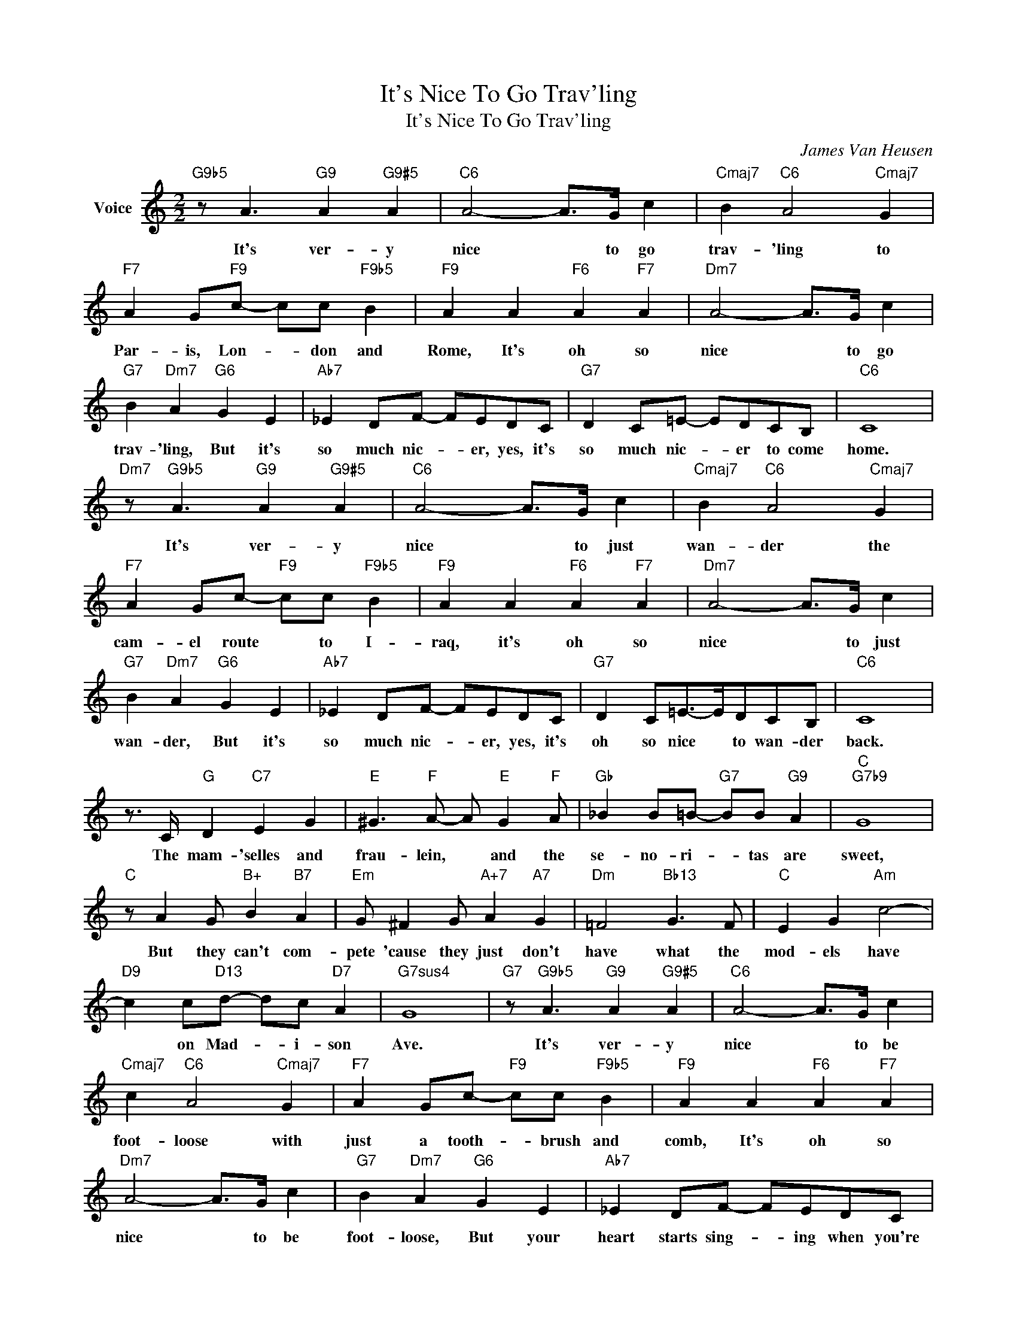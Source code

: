 X:1
T:It's Nice To Go Trav'ling
T:It's Nice To Go Trav'ling
C:James Van Heusen
Z:All Rights Reserved
L:1/8
M:2/2
K:C
V:1 treble nm="Voice"
%%MIDI program 52
V:1
"G9b5" z A3"G9" A2"G9#5" A2 |"C6" A4- A>G c2 |"Cmaj7" B2"C6" A4"Cmaj7" G2 | %3
w: It's ver- y|nice * to go|trav- 'ling to|
"F7" A2 G"F9"c- cc"F9b5" B2 |"F9" A2 A2"F6" A2"F7" A2 |"Dm7" A4- A>G c2 | %6
w: Par- is, Lon- * don and|Rome, It's oh so|nice * to go|
"G7" B2"Dm7" A2"G6" G2 E2 |"Ab7" _E2 DF- FEDC |"G7" D2 C=E- EDCB, |"C6" C8 | %10
w: trav- 'ling, But it's|so much nic- * er, yes, it's|so much nic- * er to come|home.|
"Dm7" z"G9b5" A3"G9" A2"G9#5" A2 |"C6" A4- A>G c2 |"Cmaj7" B2"C6" A4"Cmaj7" G2 | %13
w: It's ver- y|nice * to just|wan- der the|
"F7" A2 Gc-"F9" cc"F9b5" B2 |"F9" A2 A2"F6" A2"F7" A2 |"Dm7" A4- A>G c2 | %16
w: cam- el route * to I-|raq, it's oh so|nice * to just|
"G7" B2"Dm7" A2"G6" G2 E2 |"Ab7" _E2 DF- FEDC |"G7" D2 C=E->EDCB, |"C6" C8 | %20
w: wan- der, But it's|so much nic- * er, yes, it's|oh so nice * to wan- der|back.|
 z3/2 C/"G" D2"C7" E2 G2 |"E" ^G3"F" A- A"E" G2"F" A |"Gb" _B2 B=B-"G7" BB"G9" A2 |"C""G7b9" G8 | %24
w: The mam- 'selles and|frau- lein, * and the|se- no- ri- * tas are|sweet,|
"C" z A2 G"B+" B2"B7" A2 |"Em" G ^F2 G"A+7" A2"A7" G2 |"Dm" =F4"Bb13" G3 F |"C" E2 G2"Am" c4- | %28
w: But they can't com-|pete 'cause they just don't|have what the|mod- els have|
"D9" c2 c"D13"d- dc"D7" A2 |"G7sus4" G8 |"G7" z"G9b5" A3"G9" A2"G9#5" A2 |"C6" A4- A>G c2 | %32
w: * on Mad- * i- son|Ave.|It's ver- y|nice * to be|
"Cmaj7" c2"C6" A4"Cmaj7" G2 |"F7" A2 Gc-"F9" cc"F9b5" B2 |"F9" A2 A2"F6" A2"F7" A2 | %35
w: foot- loose with|just a tooth- * brush and|comb, It's oh so|
"Dm7" A4- A>G c2 |"G7" B2"Dm7" A2"G6" G2 E2 |"Ab7" _E2 DF- FEDC |"G7" D2 C=E- EDCB, |"Em7b5" G8 | %40
w: nice * to be|foot- loose, But your|heart starts sing- * ing when you're|home- ward wing- * ing 'cross the|foam.|
"A7" z"A7b9" G2 G"A+7" F2"A7" E2 |"Dm" F D3 z4 |"D#dim" z A2 A G2 ^F2 |"C" G E3 z4 | %44
w: And you know your|fate is|where the Em- pire|State is,|
"F#m7b5" z B2 B A2 ^G2 |"B7" A ^F3 z2 F2 |"E7b9" (3d2 d2 d2 (3d2"E+" c2 B2 |"Am""Abdim" c8 | %48
w: All con- tem- plate|is * the|view from Miss Li- ber- ty's|dome.|
"C7" z2"C9" d2"C9b5" d2 d2 |"F6" d4- d>c"F9" _e2 |"F6" d2"Fmaj7" c2"F6" A2 F2 | %51
w: It's ver- y|nice * to go|trav- 'ling, but it's|
"Em7b5" E3 E-"A7" E3 E- |"D9b5" E4-"G13" E>G"G9#5" A2 |"C6" c8 |"G" z2 ^D>E"Dm7" C"G7" =D3 | %55
w: oh so * nice|* * to come|home.|No more cust- oms!|
"C6" z8 |"G" z2 ^D>E"Dm7" C"G7" =D3 |"C6" z8 |"G" z2 ^D>E"Dm7" C"G7" =D3 |"C6" z8 | %60
w: |Burn the pass- port||no more pack- ing||
"G" z2 ^D>E"Dm7" C"G7" =D3 |"C6" z8 |"G" z2 ^D>E"Dm7" C"G7" =D3 |"C6" z8 | %64
w: And un- packing! *||Light the bon- fires!||
"G" z2 ^D>E"Dm7" C"G7" =D3 |"C6" z8 |"G" z2 ^D>E"Dm7" C"G7" =D3 |"C6" z8 |] %68
w: Get my slip- pers!||Star a piz- za!-||


